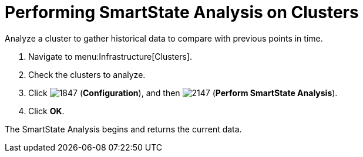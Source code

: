 = Performing SmartState Analysis on Clusters

Analyze a cluster to gather historical data to compare with previous points in time.

. Navigate to menu:Infrastructure[Clusters].
. Check the clusters to analyze.
. Click  image:images/1847.png[] (*Configuration*), and then  image:images/2147.png[] (*Perform SmartState Analysis*).
. Click *OK*.

The SmartState Analysis begins and returns the current data.